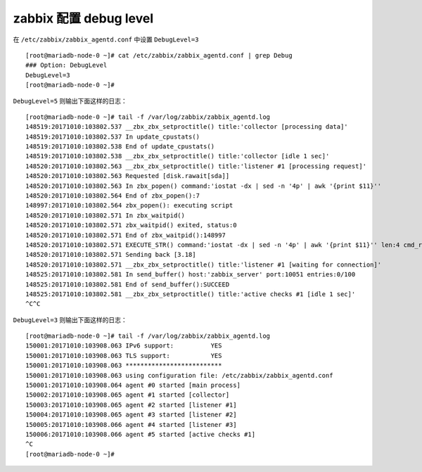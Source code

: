 zabbix 配置 debug level
-----------------------

在 ``/etc/zabbix/zabbix_agentd.conf`` 中设置 ``DebugLevel=3``

::

    [root@mariadb-node-0 ~]# cat /etc/zabbix/zabbix_agentd.conf | grep Debug
    ### Option: DebugLevel
    DebugLevel=3
    [root@mariadb-node-0 ~]# 

``DebugLevel=5`` 则输出下面这样的日志：

::

    [root@mariadb-node-0 ~]# tail -f /var/log/zabbix/zabbix_agentd.log 
    148519:20171010:103802.537 __zbx_zbx_setproctitle() title:'collector [processing data]'
    148519:20171010:103802.537 In update_cpustats()
    148519:20171010:103802.538 End of update_cpustats()
    148519:20171010:103802.538 __zbx_zbx_setproctitle() title:'collector [idle 1 sec]'
    148520:20171010:103802.563 __zbx_zbx_setproctitle() title:'listener #1 [processing request]'
    148520:20171010:103802.563 Requested [disk.rawait[sda]]
    148520:20171010:103802.563 In zbx_popen() command:'iostat -dx | sed -n '4p' | awk '{print $11}''
    148520:20171010:103802.564 End of zbx_popen():7
    148997:20171010:103802.564 zbx_popen(): executing script
    148520:20171010:103802.571 In zbx_waitpid()
    148520:20171010:103802.571 zbx_waitpid() exited, status:0
    148520:20171010:103802.571 End of zbx_waitpid():148997
    148520:20171010:103802.571 EXECUTE_STR() command:'iostat -dx | sed -n '4p' | awk '{print $11}'' len:4 cmd_result:'3.18'
    148520:20171010:103802.571 Sending back [3.18]
    148520:20171010:103802.571 __zbx_zbx_setproctitle() title:'listener #1 [waiting for connection]'
    148525:20171010:103802.581 In send_buffer() host:'zabbix_server' port:10051 entries:0/100
    148525:20171010:103802.581 End of send_buffer():SUCCEED
    148525:20171010:103802.581 __zbx_zbx_setproctitle() title:'active checks #1 [idle 1 sec]'
    ^C^C

``DebugLevel=3`` 则输出下面这样的日志：

::

    [root@mariadb-node-0 ~]# tail -f /var/log/zabbix/zabbix_agentd.log 
    150001:20171010:103908.063 IPv6 support:          YES
    150001:20171010:103908.063 TLS support:           YES
    150001:20171010:103908.063 **************************
    150001:20171010:103908.063 using configuration file: /etc/zabbix/zabbix_agentd.conf
    150001:20171010:103908.064 agent #0 started [main process]
    150002:20171010:103908.065 agent #1 started [collector]
    150003:20171010:103908.065 agent #2 started [listener #1]
    150004:20171010:103908.065 agent #3 started [listener #2]
    150005:20171010:103908.066 agent #4 started [listener #3]
    150006:20171010:103908.066 agent #5 started [active checks #1]
    ^C
    [root@mariadb-node-0 ~]# 